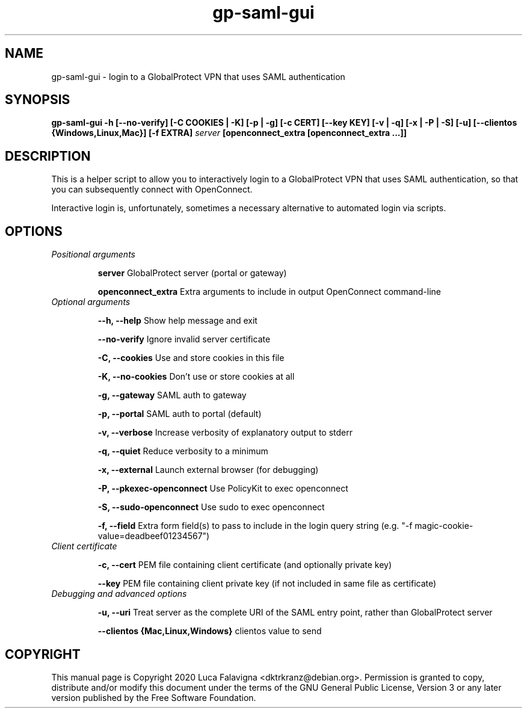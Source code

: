 .TH gp-saml-gui 8 2020-12-28 "gp-saml-gui"
.SH NAME
gp-saml-gui \- login to a GlobalProtect VPN that uses SAML authentication
.SH SYNOPSIS
.B gp-saml-gui
\fB-h [--no-verify] [-C COOKIES | -K] [-p | -g] [-c CERT]
[--key KEY] [-v | -q] [-x | -P | -S] [-u]
[--clientos {Windows,Linux,Mac}] [-f EXTRA]\fR
\fIserver\fR
\fB[openconnect_extra [openconnect_extra ...]]\fR
.SH DESCRIPTION
This is a helper script to allow you to interactively login to a
GlobalProtect VPN that uses SAML authentication, so that you can
subsequently connect with OpenConnect.

Interactive login is, unfortunately, sometimes a necessary
alternative to automated login via scripts.
.SH OPTIONS
.TP
\fIPositional arguments\fR
.IP
.B server
GlobalProtect server (portal or gateway)
.IP
.B openconnect_extra
Extra arguments to include in output OpenConnect command-line
.TP
\fIOptional arguments\fR
.IP
.B --h, --help
Show help message and exit
.IP
.B --no-verify
Ignore invalid server certificate
.IP
.B -C, --cookies
Use and store cookies in this file
.IP
.B -K, --no-cookies
Don't use or store cookies at all
.IP
.B -g, --gateway
SAML auth to gateway
.IP
.B -p, --portal
SAML auth to portal (default)
.IP
.B -v, --verbose
Increase verbosity of explanatory output to stderr
.IP
.B -q, --quiet
Reduce verbosity to a minimum
.IP
.B -x, --external
Launch external browser (for debugging)
.IP
.B -P, --pkexec-openconnect
Use PolicyKit to exec openconnect
.IP
.B -S, --sudo-openconnect
Use sudo to exec openconnect
.IP
.B -f, --field
Extra form field(s) to pass to include in the login query string
(e.g. "-f magic-cookie-value=deadbeef01234567")
.TP
\fIClient certificate\fR
.IP
.B -c, --cert
PEM file containing client certificate (and optionally private key)
.IP
.B --key
PEM file containing client private key (if not included in same file
as certificate)
.TP
\fIDebugging and advanced options\fR
.IP
.B -u, --uri
Treat server as the complete URI of the SAML entry point, rather
than GlobalProtect server
.IP
.B --clientos {Mac,Linux,Windows}
clientos value to send
.SH COPYRIGHT
This manual page is Copyright 2020 Luca Falavigna <dktrkranz@debian.org>.
Permission is granted to copy, distribute and/or modify this document
under the terms of the GNU General Public License, Version 3 or any later
version published by the Free Software Foundation.
